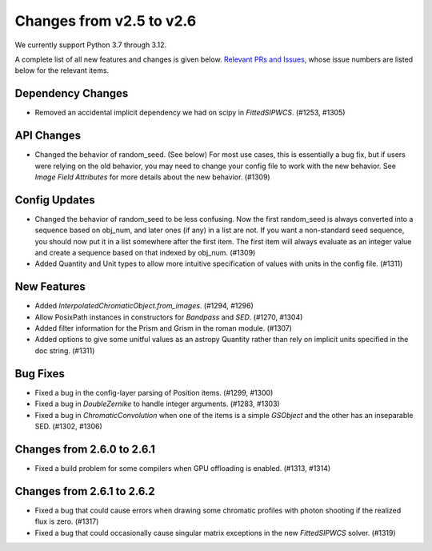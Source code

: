 Changes from v2.5 to v2.6
=========================

We currently support Python 3.7 through 3.12.

A complete list of all new features and changes is given below.
`Relevant PRs and Issues,
<https://github.com/GalSim-developers/GalSim/milestone/23?closed=1>`_
whose issue numbers are listed below for the relevant items.

Dependency Changes
------------------

- Removed an accidental implicit dependency we had on scipy in `FittedSIPWCS`. (#1253, #1305)


API Changes
-----------

- Changed the behavior of random_seed. (See below) For most use cases, this is essentially a bug
  fix, but if users were relying on the old behavior, you may need to change your config file to
  work with the new behavior.  See `Image Field Attributes` for more details about the new
  behavior. (#1309)


Config Updates
--------------

- Changed the behavior of random_seed to be less confusing.  Now the first random_seed is always
  converted into a sequence based on obj_num, and later ones (if any) in a list are not.
  If you want a non-standard seed sequence, you should now put it in a list somewhere after
  the first item.  The first item will always evaluate as an integer value and create a sequence
  based on that indexed by obj_num. (#1309)
- Added Quantity and Unit types to allow more intuitive specification of values with units
  in the config file. (#1311)


New Features
------------

- Added `InterpolatedChromaticObject.from_images`. (#1294, #1296)
- Allow PosixPath instances in constructors for `Bandpass` and `SED`. (#1270, #1304)
- Added filter information for the Prism and Grism in the roman module. (#1307)
- Added options to give some unitful values as an astropy Quantity rather than rely on
  implicit units specified in the doc string. (#1311)


Bug Fixes
---------

- Fixed a bug in the config-layer parsing of Position items. (#1299, #1300)
- Fixed a bug in `DoubleZernike` to handle integer arguments. (#1283, #1303)
- Fixed a bug in `ChromaticConvolution` when one of the items is a simple `GSObject`
  and the other has an inseparable SED. (#1302, #1306)


Changes from 2.6.0 to 2.6.1
---------------------------

- Fixed a build problem for some compilers when GPU offloading is enabled. (#1313, #1314)


Changes from 2.6.1 to 2.6.2
---------------------------

- Fixed a bug that could cause errors when drawing some chromatic profiles with photon shooting
  if the realized flux is zero. (#1317)
- Fixed a bug that could occasionally cause singular matrix exceptions in the new
  `FittedSIPWCS` solver. (#1319)
